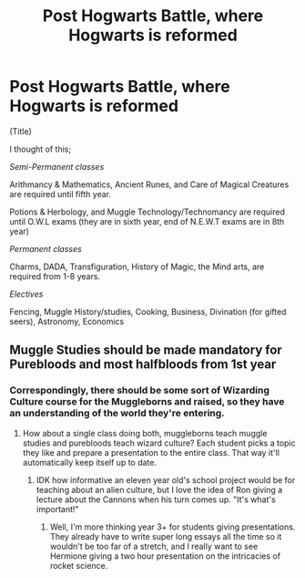 #+TITLE: Post Hogwarts Battle, where Hogwarts is reformed

* Post Hogwarts Battle, where Hogwarts is reformed
:PROPERTIES:
:Author: h6story
:Score: 1
:DateUnix: 1564426683.0
:DateShort: 2019-Jul-29
:FlairText: Request/Discussion
:END:
(Title)

I thought of this;

/Semi-Permanent classes/

Arithmancy & Mathematics, Ancient Runes, and Care of Magical Creatures are required until fifth year.

Potions & Herbology, and Muggle Technology/Technomancy are required until O.W.L exams (they are in sixth year, end of N.E.W.T exams are in 8th year)

/Permanent classes/

Charms, DADA, Transfiguration, History of Magic, the Mind arts, are required from 1-8 years.

/Electives/

Fencing, Muggle History/studies, Cooking, Business, Divination (for gifted seers), Astronomy, Economics


** Muggle Studies should be made mandatory for Purebloods and most halfbloods from 1st year
:PROPERTIES:
:Author: Bleepbloopbotz2
:Score: 3
:DateUnix: 1564427240.0
:DateShort: 2019-Jul-29
:END:

*** Correspondingly, there should be some sort of Wizarding Culture course for the Muggleborns and raised, so they have an understanding of the world they're entering.
:PROPERTIES:
:Author: wandererchronicles
:Score: 3
:DateUnix: 1564427950.0
:DateShort: 2019-Jul-29
:END:

**** How about a single class doing both, muggleborns teach muggle studies and purebloods teach wizard culture? Each student picks a topic they like and prepare a presentation to the entire class. That way it'll automatically keep itself up to date.
:PROPERTIES:
:Author: 15_Redstones
:Score: 2
:DateUnix: 1564442192.0
:DateShort: 2019-Jul-30
:END:

***** IDK how informative an eleven year old's school project would be for teaching about an alien culture, but I love the idea of Ron giving a lecture about the Cannons when his turn comes up. "It's what's important!"
:PROPERTIES:
:Author: wandererchronicles
:Score: 1
:DateUnix: 1564443682.0
:DateShort: 2019-Jul-30
:END:

****** Well, I'm more thinking year 3+ for students giving presentations. They already have to write super long essays all the time so it wouldn't be too far of a stretch, and I really want to see Hermione giving a two hour presentation on the intricacies of rocket science.
:PROPERTIES:
:Author: 15_Redstones
:Score: 1
:DateUnix: 1564444167.0
:DateShort: 2019-Jul-30
:END:
